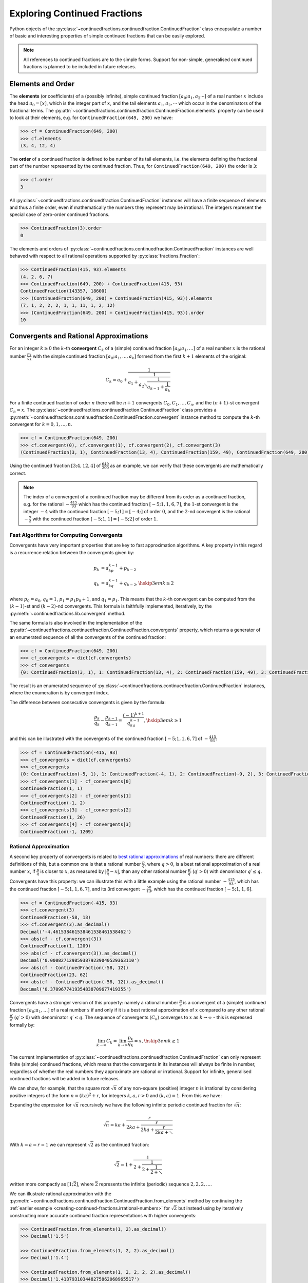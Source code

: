 .. meta::

   :google-site-verification: 3F2Jbz15v4TUv5j0vDJAA-mSyHmYIJq0okBoro3-WMY

=============================
Exploring Continued Fractions
=============================

Python objects of the :py:class:`~continuedfractions.continuedfraction.ContinuedFraction` class encapsulate a number of basic and interesting properties of simple continued fractions that can be easily explored.

.. note::

   All references to continued fractions are to the simple forms. Support for non-simple, generalised continued fractions is planned to be included in future releases.

.. _exploring-continued-fractions.elements-and-orders:

Elements and Order
==================

The **elements** (or coefficients) of a (possibly infinite), simple continued fraction :math:`[a_0;a_1,a_2\cdots]` of a real number :math:`x` include the head :math:`a_0 = [x]`, which is the integer part of :math:`x`, and the tail elements :math:`a_1,a_2,\cdots` which occur in the denominators of the fractional terms. The :py:attr:`~continuedfractions.continuedfraction.ContinuedFraction.elements` property can be used to look at their elements, e.g. for ``ContinuedFraction(649, 200)`` we have:

.. code:: python

   >>> cf = ContinuedFraction(649, 200)
   >>> cf.elements
   (3, 4, 12, 4)

The **order** of a continued fraction is defined to be number of its tail elements, i.e. the elements defining the fractional part of the number represented by the continued fraction. Thus, for ``ContinuedFraction(649, 200)`` the order is ``3``:

.. code:: python

   >>> cf.order
   3

All :py:class:`~continuedfractions.continuedfraction.ContinuedFraction` instances will have a finite sequence of elements and thus a finite order, even if mathematically the numbers they represent may be irrational. The integers represent the special case of zero-order continued fractions.

.. code:: python

   >>> ContinuedFraction(3).order
   0

The elements and orders of :py:class:`~continuedfractions.continuedfraction.ContinuedFraction` instances are well behaved with respect to all rational operations supported by
:py:class:`fractions.Fraction`:

.. code:: python

   >>> ContinuedFraction(415, 93).elements
   (4, 2, 6, 7)
   >>> ContinuedFraction(649, 200) + ContinuedFraction(415, 93)
   ContinuedFraction(143357, 18600)
   >>> (ContinuedFraction(649, 200) + ContinuedFraction(415, 93)).elements
   (7, 1, 2, 2, 2, 1, 1, 11, 1, 2, 12)
   >>> (ContinuedFraction(649, 200) + ContinuedFraction(415, 93)).order
   10

.. _exploring-continued-fractions.convergents-and-rational-approximations:

Convergents and Rational Approximations
=======================================

For an integer :math:`k \geq 0` the :math:`k`-th **convergent** :math:`C_k` of a (simple) continued fraction :math:`[a_0; a_1,\ldots]` of a real number :math:`x` is the rational number :math:`\frac{p_k}{q_k}` with the simple continued fraction :math:`[a_0; a_1,\ldots,a_k]` formed from the first :math:`k + 1` elements of the original:

.. math::

   C_k = a_0 + \cfrac{1}{a_1 + \cfrac{1}{a_2 \ddots \cfrac{1}{a_{k-1} + \cfrac{1}{a_k}}}}

For a finite continued fraction of order :math:`n` there will be :math:`n + 1` convergents :math:`C_0, C_1, \ldots, C_n`, and the :math:`(n + 1)`-st convergent :math:`C_n = x`. The :py:class:`~continuedfractions.continuedfraction.ContinuedFraction` class provides a :py:meth:`~continuedfractions.continuedfraction.ContinuedFraction.convergent` instance method to compute the :math:`k`-th convergent for :math:`k=0,1,\ldots,n`.

.. code:: python

   >>> cf = ContinuedFraction(649, 200)
   >>> cf.convergent(0), cf.convergent(1), cf.convergent(2), cf.convergent(3)
   (ContinuedFraction(3, 1), ContinuedFraction(13, 4), ContinuedFraction(159, 49), ContinuedFraction(649, 200))

Using the continued fraction :math:`[3; 4, 12, 4]` of :math:`\frac{649}{200}` as an example, we can verify that these convergents are mathematically correct.

.. math::
   :nowrap:

   \begin{alignat*}{2}
   & C_0 &&= [3;] = 3 = \frac{3}{1} = 3.0 \\
   & C_1 &&= [3; 4] = 3 + \cfrac{1}{4} = \frac{13}{4} = 3.25 \\
   & C_2 &&= [3; 4, 12] = 3 + \cfrac{1}{4 + \cfrac{1}{12}} = \frac{159}{49} = 3.2448979591836733 \\
   & C_3 &&= [3; 4, 12, 4] = 3 + \cfrac{1}{4 + \cfrac{1}{12 + \cfrac{1}{4}}} = \frac{649}{200} = 3.245
   \end{alignat*}

.. note::

   The index of a convergent of a continued fraction may be different from its order as a continued fraction, e.g. for the rational :math:`-\frac{415}{93}` which has the continued fraction :math:`[-5; 1, 1, 6, 7]`, the :math:`1`-st convergent is the integer :math:`-4` with the continued fraction :math:`[-5; 1] = [-4;]` of order :math:`0`, and the :math:`2`-nd convergent is the rational :math:`-\frac{9}{2}` with the continued fraction :math:`[-5; 1, 1] = [-5; 2]` of order :math:`1`.

.. _exploring-continued-fractions.fast-algorithms:

Fast Algorithms for Computing Convergents
-----------------------------------------

Convergents have very important properties that are key to fast approximation algorithms. A key property in this regard is a recurrence relation between the convergents given by:

.. math::
   
   \begin{align}
   p_k &= a_kp_{k - 1} + p_{k - 2} \\
   q_k &= a_kq_{k - 1} + q_{k - 2},        \hskip{3em}    k \geq 2
   \end{align}

where :math:`p_0 = a_0`, :math:`q_0 = 1`, :math:`p_1 = p_1p_0 + 1`, and :math:`q_1 = p_1`. This means that the :math:`k`-th convergent can be computed from the :math:`(k - 1)`-st and :math:`(k - 2)`-nd convergents. This formula is faithfully implemented, iteratively, by the :py:meth:`~continuedfractions.lib.convergent` method.

The same formula is also involved in the implementation of the :py:attr:`~continuedfractions.continuedfraction.ContinuedFraction.convergents` property, which returns a generator of an enumerated sequence of all the convergents of the continued fraction:

.. code:: python

   >>> cf = ContinuedFraction(649, 200)
   >>> cf_convergents = dict(cf.convergents)
   >>> cf_convergents
   {0: ContinuedFraction(3, 1), 1: ContinuedFraction(13, 4), 2: ContinuedFraction(159, 49), 3: ContinuedFraction(649, 200)}

The result is an enumerated sequence of :py:class:`~continuedfractions.continuedfraction.ContinuedFraction` instances, where the enumeration is by convergent index.

The difference between consecutive convergents is given by the formula:

.. math::

   \frac{p_k}{q_k} - \frac{p_{k - 1}}{q_{k - 1}} = \frac{(-1)^{k + 1}}{q_kq_{k - 1}}, \hskip{3em} k \geq 1

and this can be illustrated with the convergents of the continued fraction :math:`[-5; 1, 1, 6, 7]` of :math:`-\frac{415}{93}`:

.. code:: python

   >>> cf = ContinuedFraction(-415, 93)
   >>> cf_convergents = dict(cf.convergents)
   >>> cf_convergents
   {0: ContinuedFraction(-5, 1), 1: ContinuedFraction(-4, 1), 2: ContinuedFraction(-9, 2), 3: ContinuedFraction(-58, 13), 4: ContinuedFraction(-415, 93)}
   >>> cf_convergents[1] - cf_convergents[0]
   ContinuedFraction(1, 1)
   >>> cf_convergents[2] - cf_convergents[1]
   ContinuedFraction(-1, 2)
   >>> cf_convergents[3] - cf_convergents[2]
   ContinuedFraction(1, 26)
   >>> cf_convergents[4] - cf_convergents[3]
   ContinuedFraction(-1, 1209)

.. _exploring-continued-fractions.rational-approximation:

Rational Approximation
----------------------

A second key property of convergents is related to `best rational approximations <https://en.wikipedia.org/wiki/Continued_fraction#Best_rational_approximations>`_ of real numbers: there are different definitions of this, but a common one is that a rational number :math:`\frac{p}{q}`, where :math:`q > 0`, is a best rational approximation of a real number :math:`x`, if :math:`\frac{p}{q}` is closer to :math:`x`, as measured by :math:`\lvert \frac{p}{q} - x \rvert`, than any other rational number :math:`\frac{p\prime}{q\prime}` (:math:`q\prime > 0`) with denominator :math:`q\prime \leq q`.

Convergents have this property: we can illustrate this with a little example using the rational number :math:`-\frac{415}{93}`, which has the continued fraction :math:`[-5; 1, 1, 6, 7]`, and its 3rd convergent :math:`-\frac{58}{13}`, which has the continued fraction :math:`[-5; 1, 1, 6]`.

.. code:: python

   >>> cf = ContinuedFraction(-415, 93)
   >>> cf.convergent(3)
   ContinuedFraction(-58, 13)
   >>> cf.convergent(3).as_decimal()
   Decimal('-4.461538461538461538461538462')
   >>> abs(cf - cf.convergent(3))
   ContinuedFraction(1, 1209)
   >>> abs(cf - cf.convergent(3)).as_decimal()
   Decimal('0.0008271298593879239040529363110')
   >>> abs(cf - ContinuedFraction(-58, 12))
   ContinuedFraction(23, 62)
   >>> abs(cf - ContinuedFraction(-58, 12)).as_decimal()
   Decimal('0.3709677419354838709677419355')

Convergents have a stronger version of this property: namely a rational number :math:`\frac{p}{q}` is a convergent of a (simple) continued fraction :math:`[a_0; a_1, \ldots]` of a real number :math:`x` if and only if it is a best rational approximation of :math:`x` compared to any other rational :math:`\frac{p\prime}{q\prime}` (:math:`q\prime > 0`) with denominator :math:`q\prime \leq q`. The sequence of convergents :math:`(C_k)` converges to :math:`x` as :math:`k \to \infty` - this is expressed formally by:

.. math::

   \lim_{k \to \infty} C_k = \lim_{k \to \infty} \frac{p_k}{q_k} = x, \hskip{3em} k \geq 1

The current implementation of :py:class:`~continuedfractions.continuedfraction.ContinuedFraction` can only represent finite (simple) continued fractions, which means that the convergents in its instances will always be finite in number, regardless of whether the real numbers they approximate are rational or irrational. Support for infinite, generalised continued fractions will be added in future releases.

We can show, for example, that the square root :math:`\sqrt{n}` of any non-square (positive) integer :math:`n` is irrational by considering positive integers of the form :math:`n = (ka)^2 + r`, for integers :math:`k, a, r > 0` and :math:`(k, a) = 1`. From this we have:

.. math::
   :nowrap:

   \begin{alignat*}{1}
   & r &&= n - (ka)^2 = \left(\sqrt{n} + ka\right)\left(\sqrt{n} - ka\right) \\
   & \sqrt{n} &&= ka + \frac{r}{2ka + \sqrt{n}}
   \end{alignat*}

Expanding the expression for :math:`\sqrt{n}` recursively we have the following infinite periodic continued fraction for :math:`\sqrt{n}`:

.. math::

   \sqrt{n} = ka + \cfrac{r}{2ka + \cfrac{r}{2ka + \cfrac{r}{2ka + \ddots}}}

With :math:`k = a = r = 1` we can represent :math:`\sqrt{2}` as the continued fraction:

.. math::

   \sqrt{2} = 1 + \cfrac{1}{2 + \cfrac{1}{2 + \cfrac{1}{2 + \ddots}}}

written more compactly as :math:`[1; \bar{2}]`, where :math:`\bar{2}` represents the infinite (periodic) sequence :math:`2, 2, 2, \ldots`.

We can illustrate rational approximation with the :py:meth:`~continuedfractions.continuedfraction.ContinuedFraction.from_elements` method by continuing the :ref:`earlier example <creating-continued-fractions.irrational-numbers>` for :math:`\sqrt{2}` but instead using by iteratively constructing more accurate continued fraction representations with higher convergents:

.. code:: python

   >>> ContinuedFraction.from_elements(1, 2).as_decimal()
   >>> Decimal('1.5')

   >>> ContinuedFraction.from_elements(1, 2, 2).as_decimal()
   >>> Decimal('1.4')

   >>> ContinuedFraction.from_elements(1, 2, 2, 2, 2).as_decimal()
   >>> Decimal('1.413793103448275862068965517')

   ...

   >>> ContinuedFraction.from_elements(1, 2, 2, 2, 2, 2, 2, 2, 2, 2).as_decimal()
   >>> Decimal('1.414213624894869638351555929')

With the 10th convergent of :math:`\sqrt{2}` we have obtained an approximation that is accurate to :math:`6` decimal places in the fractional part. We'd ideally like to have as few elements as possible in our :py:class:`~continuedfractions.continuedfraction.ContinuedFraction` approximation of :math:`\sqrt{2}` for a desired level of accuracy, but this partly depends on how fast the partial, finite continued fractions represented by the chosen sequences of elements in our approximations are converging to the true value of :math:`\sqrt{2}` - these partial, finite continued fractions in a given continued fraction are called :ref:`convergents <exploring-continued-fractions.convergents-and-rational-approximations>`, and will be discussed in more detail later on.

If we use the 100th convergent (with :math:`101` elements consisting of the integer part  :math:`1`, plus a tail of one hundred 2s), we get more accurate results:

.. code:: python

   # Create a `ContinuedFraction` from the sequence 1, 2, 2, 2, ..., 2, with one hundred 2s in the tail
   >>> sqrt2_100 = ContinuedFraction.from_elements(1, *[2] * 100)
   ContinuedFraction(228725309250740208744750893347264645481, 161733217200188571081311986634082331709)
   >>> sqrt2_100.elements
   # -> (1, 2, 2, 2, ..., 2) where there are `100` 2s after the `1`
   >>> sqrt2_100.as_decimal()
   Decimal('1.414213562373095048801688724')

The decimal value of ``ContinuedFraction.from_elements(1, *[2] * 100)`` in this construction is now accurate up to 27 digits in the fractional part, but the decimal representation stops there. This is because the :py:mod:`decimal` library uses a default `contextual precision <https://docs.python.org/3/library/decimal.html#decimal.DefaultContext>`_ of 28 digits, including the integer part. The :py:mod:`decimal` precision can be increased, and the accuracy of the "longer" approximation above can be compared, as follows:

.. code:: python

    # `decimal.Decimal.getcontext().prec` stores the current context precision
    >>> import decimal
    >>> decimal.getcontext().prec
    28
    # Increase it to 100 digits, and try again
    >>> decimal.getcontext().prec = 100
    >>> sqrt2_100 = ContinuedFraction.from_elements(1, *[2] * 100)
    >>> sqrt2_100
    ContinuedFraction(228725309250740208744750893347264645481, 161733217200188571081311986634082331709)
    >>> sqrt2_100.as_decimal()
    Decimal('1.414213562373095048801688724209698078569671875376948073176679737990732478462093522589829309077750929')

Now, the decimal value of ``ContinuedFraction.from_elements(1, *[2] * 100)`` is accurate up to 75 digits in the fractional part, but deviates from the `true value <https://apod.nasa.gov/htmltest/gifcity/sqrt2.1mil>`_ after the 76th digit onwards.

.. _exploring-continued-fractions.even-and-odd-order-convergents:

Even- and Odd-Indexed Convergents
---------------------------------

The even- and odd-indexed convergents behave differently: the even-indexed convergents :math:`C_0,C_2,C_4,\ldots` strictly increase from below :math:`x`, while the odd-indexed convergents :math:`C_1,C_3,C_5,\ldots` strictly decrease from above :math:`x`, both at a decreasing rate. This is captured by the formula:

.. math::

   \frac{p_k}{q_k} - \frac{p_{k - 2}}{q_{k - 2}} = \frac{(-1)^ka_k}{q_kq_{k - 2}}, \hskip{3em} k \geq 2

The :py:class:`~continuedfractions.continuedfraction.ContinuedFraction` class provides properties for generating even-indexed convergents (:py:attr:`~continuedfractions.continuedfraction.ContinuedFraction.even_convergents`) and odd-indexed convergents (:py:attr:`~continuedfractions.continuedfraction.ContinuedFraction.odd_convergents`), as illustrated below.

.. code:: python

   >>> dict(ContinuedFraction(649, 200).even_convergents)
   {0: ContinuedFraction(3, 1), 2: ContinuedFraction(159, 49)}
   >>> dict(ContinuedFraction(649, 200).odd_convergents)
   {1: ContinuedFraction(13, 4), 3: ContinuedFraction(649, 200)}

As with the :py:attr:`~continuedfractions.continuedfraction.ContinuedFraction.convergents` property the result is a generator of enumerated sequence of :py:class:`~continuedfractions.continuedfraction.ContinuedFraction` instances, where the enumeration is by convergent index.

The different behaviour of even- and odd-indexed convergents can be illustrated by a :py:class:`~continuedfractions.continuedfraction.ContinuedFraction` approximation of :math:`\sqrt{2}` with one hundred 2s in the tail, using dictionaries to store the even- and odd-indexed convergents:

.. code:: python

   # Increase the current context precision to 100 digits
   >>> decimal.getcontext().prec = 100
   #
   # Construct an approximation for the square root of 2, with one hundred 2s in the tail
   >>> cf = ContinuedFraction.from_elements(1, *([2] * 100))
   >>> cf
   >>> ContinuedFraction(228725309250740208744750893347264645481, 161733217200188571081311986634082331709)
   >>> cf.as_decimal()
   Decimal('1.414213562373095048801688724209698078569671875376948073176679737990732478462093522589829309077750929')
   #
   # Differences between consecutive even-indexed convergents
   >>> cf_even_convergents = dict(cf.even_convergents)
   >>> cf_even_convergents[2] - cf_even_convergents[0]
   >>> ContinuedFraction(2, 5)
   >>> cf_even_convergents[4] - cf_even_convergents[2]
   >>> ContinuedFraction(2, 145)
   >>> cf_even_convergents[6] - cf_even_convergents[4]
   >>> ContinuedFraction(2, 4901)
   >>> cf_even_convergents[8] - cf_even_convergents[6]
   >>> ContinuedFraction(2, 166465)
   >>> cf_even_convergents[10] - cf_even_convergents[8]
   >>> ContinuedFraction(2, 5654885)
   #
   # Differences between consecutive odd-indexed convergents
   >>> cf_odd_convergents = dict(cf.odd_convergents)
   >>> cf_odd_convergents[3] - cf_odd_convergents[1]
   >>> ContinuedFraction(-1, 12)
   >>> cf_odd_convergents[5] - cf_odd_convergents[3]
   >>> ContinuedFraction(-1, 420)
   >>> cf_odd_convergents[7] - cf_odd_convergents[5]
   >>> ContinuedFraction(-1, 14280)
   >>> cf_odd_convergents[9] - cf_odd_convergents[7]
   >>> ContinuedFraction(-1, 485112)

.. _exploring-continued-fractions.semiconvergents:

Semiconvergents
---------------

`Semiconvergents <https://en.wikipedia.org/wiki/Continued_fraction#Semiconvergents>`_ are :ref:`mediants <sequences.mediants>` of consecutive convergents of continued fractions. More precisely, if :math:`\frac{p_{k - 1}}{ q_{k - 1}}` and :math:`\frac{p_k}{q_k}` are consecutive convergents of a (possibly infinite) continued fraction :math:`[a_0;a_1,a_2,\ldots,a_k, a_{k + 1}, \ldots]`, and :math:`m` is any positive integer, then the fraction:

.. math::

    \frac{p_{k - 1} + mp_k}{q_{k - 1} + mq_k}

is called a **semiconvergent** of :math:`\frac{p_{k - 1}}{q_{k - 1}}` and :math:`\frac{p_k}{q_k}`. This is also the :math:`m`-th :ref:`right-mediant <sequences.mediants.generalised>` of the two (consecutive) convergents, and is an intermediate fraction between them (the mediant property). So, assuming that :math:`\frac{p_{k - 1}}{q_{k - 1}} \leq \frac{p_k}{q_k}`, for any positive integer :math:`m`, we have:

.. math::

   \frac{p_{k - 1}}{q_{k - 1}} \leq \frac{p_{k - 1} + mp_k}{q_{k - 1} + mq_k} \leq \frac{p_k}{q_k}

If on the other hand :math:`\frac{p_{k - 1}}{q_{k - 1}} \geq \frac{p_k}{q_k}` the inequality above would be reversed. 

Some definitions of semiconvergents are more restricted: one such definition is the same as above, except that :math:`m` is required to be an integer in the range :math:`0..a_{k + 1}`, i.e. :math:`0 \leq m \leq a_{k + 1}`, where the corner cases are :math:`m = 0` in which case the semiconvergent is equal to :math:`\frac{p_{k - 1}}{q_{k - 1}}`, and :math:`m = a_{n + 1}` (if this is defined) in which the case the semiconvergent is equal to :math:`\frac{p_{k + 1}}{q_{k + 1}}`. Another restrictive definition is also the same as the first definition above except that :math:`m` is required to be an integer in the range :math:`1..a_{k + 1} - 1`, i.e. :math:`0 < m < a_{k + 1}`. In this latter definition, the two corner cases listed above are excluded.

The first, more general definition is used here, and has been implemented in the :py:class:`~continuedfractions.continuedfraction.ContinuedFraction` class as the (cached) :py:meth:`~continuedfractions.continuedfraction.ContinuedFraction.semiconvergent` method. This takes two arguments: (1) a positive integer :math:`k` determining two consecutive convergents :math:`\frac{p_{k - 1}}{q_{k - 1}}, \frac{p_k}{q_k}` for which to take a semiconvergent, and (2) a positive integer :math:`m` for the index of the semiconvergent (see the definition of :ref:`"right-mediant"  <sequences.mediants.generalised>`).

A few examples are given below for the continued fraction :math:`[-5; 1, 1, 6, 7]` for :math:`-\frac{415}{93}`.

.. code:: python

   >>> cf = ContinuedFraction(-415, 93)
   >>> cf.elements
   (-5, 1, 1, 6, 7)
   >>> dict(cf.convergents)
   {0: ContinuedFraction(-5, 1), 1: ContinuedFraction(-4, 1), 2: ContinuedFraction(-9, 2), 3: ContinuedFraction(-58, 13), 4: ContinuedFraction(-415, 93)}
   >>> cf.semiconvergent(3, 1)
   ContinuedFraction(-67, 15)
   >>> cf.semiconvergent(3, 2)
   ContinuedFraction(-125, 28)
   >>> cf.semiconvergent(3, 3)
   ContinuedFraction(-183, 41)
   >>> cf.semiconvergent(3, 4)
   ContinuedFraction(-241, 54)
   >>> cf.semiconvergent(3, 5)
   ContinuedFraction(-299, 67)
   >>> cf.semiconvergent(3, 6)
   ContinuedFraction(-357, 80)
   >>> cf.semiconvergent(3, 7)
   ContinuedFraction(-415, 93)

.. note::

   The continued fraction of an integer is of zero order, and thus has only one convergent - itself - and no semiconvergents. Attempting to call :py:meth:`~continuedfractions.continuedfraction.ContinuedFraction.semiconvergent` on any integer-valued :py:class:`~continuedfractions.continuedfraction.ContinuedFraction` instance, for any value of :math:`k` and :math:`m`, produces a :py:class:`ValueError`.

   .. code:: python

      >>> ContinuedFraction(1).semiconvergent(0, 1)
      ...
      ValueError: `k` and `m` must be positive integers and `k` must be an integer in the range `1..n` where `n` is the order of the continued fraction

In relation to consecutive convergents :math:`\frac{p_{k - 1}}{q_{k - 1}}` and :math:`\frac{p_k}{q_k}` the :math:`m`-th semiconvergent :math:`\frac{p_{k - 1} + mp_k}{q_{k - 1} + mq_k}` is the mediant of their :math:`(m - 1)`-st semiconvergent :math:`\frac{p_{k - 1} + (m - 1)p_k}{q_{k - 1} + (m - 1)q_k}` and the :math:`k`-th convergent :math:`\frac{p_k}{q_k}`. The semiconvergent sequence :math:`\left( \frac{p_{k - 1} + mp_k}{q_{k - 1} + mq_k} \right)` is monotonic in :math:`m`, bounded on one side by :math:`\frac{p_k}{q_k}` (the side depends on whether :math:`k` is odd or even), and has the limit :math:`\frac{p_k}{q_k}` as :math:`m \to \infty`. This can be seen in the example above.

The semiconvergents have the same alternating behaviour in :math:`k` as the convergents: the difference between the :math:`m`-th semiconvergent :math:`\frac{p_{k - 1} + mp_k}{q_{k - 1} + mq_k}` and the :math:`(m - 1)`-st semiconvergent :math:`\frac{p_{k - 1} + (m - 1)p_k}{q_{k - 1} + (m - 1)q_k}` is given by:

.. math::

   \begin{align}
   \frac{p_{k - 1} + mp_k}{q_{k - 1} + mq_k} - \frac{p_{k - 1} + (m - 1)p_k}{q_{k - 1} + (m - 1)q_k} &=
   \frac{p_kq_{k - 1} - p_{k - 1}q_k}{q_{k - 1}^2 + (2m - 1)q_kq_{k - 1} + m(m - 1)q_k^2} \\ &=
   \frac{(-1)^{k + 1}}{q_{k - 1}^2 + (2m - 1)q_kq_{k - 1} + m(m - 1)q_k^2}
   \end{align}

This can be illustrated again using the continued fraction for :math:`-\frac{415}{93}`:

.. code:: python

   >>> cf = ContinuedFraction(-415, 93)
   >>> cf.elements
   (-5, 1, 1, 6, 7)
   >>> dict(cf.convergents)
   {0: ContinuedFraction(-5, 1), 1: ContinuedFraction(-4, 1), 2: ContinuedFraction(-9, 2), 3: ContinuedFraction(-58, 13), 4: ContinuedFraction(-415, 93)}
   >>> cf.semiconvergent(1, 1), cf.semiconvergent(1, 2)
   (ContinuedFraction(-9, 2), ContinuedFraction(-13, 3))
   >>> cf.semiconvergent(1, 2) - cf.semiconvergent(1, 1)
   ContinuedFraction(1, 6)
   >>> cf.semiconvergent(2, 1), cf.semiconvergent(2, 2)
   (ContinuedFraction(-13, 3), ContinuedFraction(-22, 5))
   >>> cf.semiconvergent(2, 2) - cf.semiconvergent(2, 1)
   ContinuedFraction(-1, 15)
   >>> cf.semiconvergent(3, 1), cf.semiconvergent(3, 2)
   (ContinuedFraction(-67, 15), ContinuedFraction(-125, 28))
   >>> cf.semiconvergent(3, 2) - cf.semiconvergent(3, 1)
   ContinuedFraction(1, 420)
   >>> cf.semiconvergent(4, 1), cf.semiconvergent(4, 2)
   (ContinuedFraction(-473, 106), ContinuedFraction(-888, 199))
   >>> cf.semiconvergent(4, 2) - cf.semiconvergent(4, 1)
   ContinuedFraction(-1, 21094)

.. note::

   When calling :py:meth:`~continuedfractions.continuedfraction.ContinuedFraction.semiconvergent` the value of :math:`k`, which determines two consecutive convergents :math:`\frac{p_{k - 1}}{q_{k - 1}}, \frac{p_k}{q_k}` of a continued fraction, cannot exceed the order of the continued fraction.

.. _exploring-continued-fractions.remainders:

Remainders
==========

The :math:`k`-th remainder :math:`R_k` of a (simple) continued fraction :math:`[a_0; a_1,\ldots]` of a real number :math:`x` is the (simple) continued fraction :math:`[a_k;a_{k + 1},\ldots]`, obtained from the original by "removing" the elements of the :math:`(k - 1)`-st convergent :math:`C_{k - 1} := [a_0;a_1,\ldots,a_{k - 1}]`:

.. math::

   R_k = a_k + \cfrac{1}{a_{k + 1} + \cfrac{1}{a_{k + 2} \ddots }}

where :math:`R_0 = x`. As with convergents, we can also use :math:`R_k` to denote the number represented by the associated continued fraction :math:`[a_k;a_{k + 1},\ldots]`, and this number is rational if and only if the continued fraction is of finite order.

If :math:`[a_0; a_1,\ldots]` is of finite order :math:`n` then :math:`R_k` is of order :math:`(n - k)`. The remainders of :py:class:`~continuedfractions.continuedfraction.ContinuedFraction` instances can be obtained via the :py:meth:`~continuedfractions.continuedfraction.ContinuedFraction.remainder` method, which takes a non-negative integer not exceeding the order of the original.

.. code:: python

   >>> cf.remainder(0), cf.remainder(1), cf.remainder(2), cf.remainder(3)
   (ContinuedFraction(649, 200), ContinuedFraction(200, 49), ContinuedFraction(49, 4), ContinuedFraction(4, 1))

It is also possible to get all of the remainders at once using the :py:attr:`~continuedfractions.continuedfraction.ContinuedFraction.remainders` property, which returns a generator of an enumerated sequence of the remainders in descending order of index:

.. code:: python

   >>> dict(ContinuedFraction('3.245').remainders)
   {3: ContinuedFraction(4, 1), 2: ContinuedFraction(49, 4), 1: ContinuedFraction(200, 49), 0: ContinuedFraction(649, 200)}

Using the simple continued fraction of :math:`\frac{649}{200}` we can verify that these remainders are mathematically correct.

.. math::
   :nowrap:

   \begin{alignat*}{2}
   & R_0 &&= [3; 4, 12, 4] = 3 + \cfrac{1}{4 + \cfrac{1}{12 + \cfrac{1}{4}}} = \frac{649}{200} \\
   & R_1 &&= [4; 12, 4] = {4 + \cfrac{1}{12 + \cfrac{1}{4}}} = \frac{200}{49} \\
   & R_2 &&= [12; 4] = {12 + \frac{1}{4}} = \frac{49}{4} \\
   & R_3 &&= [4;] = 4 = \frac{4}{1}
   \end{alignat*}

Given a (possibly infinite) continued fraction :math:`[a_0; a_1, a_2,\ldots]` the remainders :math:`R_0,R_1,\ldots` satisfy the recurrence relation:

.. math::

   R_{k - 1} = a_{k - 1} + \frac{1}{R_k}, \hskip{3em} k \geq 1

where :math:`\frac{1}{R_k}` denotes the inverted continued fraction :math:`[0; a_k, a_{k + 1},\ldots]`. If the continued fraction :math:`[a_0; a_1, a_2,\ldots]` is finite of order :math:`n` and we let :math:`R_k = \frac{s_k}{t_k}` then the recurrence relation above can be written as:

.. math::

   R_{k - 1} = \frac{s_{k - 1}}{t_{k - 1}} = \frac{a_{k - 1}s_k + t_k}{s_k}, \hskip{3em} k \geq 1

This allows successive remainders to computed starting from :math:`R_n = [a_n;]` and working backwards to :math:`R_0 = [a_0; a_1, \ldots, a_n]`, as implemented in the remainders library function :py:func:`~continuedfractions.lib.remainders`, which is then called by the :py:class:`~continuedfractions.continuedfraction.ContinuedFraction` :py:attr:`~continuedfractions.continuedfraction.ContinuedFraction.remainders` property.

.. _exploring-continued-fractions.khinchin-mean-constant:

Khinchin Mean & Khinchin's Constant
====================================

For a (possibly infinite) continued fraction :math:`[a_0; a_1, a_2,\ldots]` and a positive integer :math:`n` we define its :math:`n`-th **Khinchin mean** :math:`K_n` as the geometric mean of its first :math:`n` elements starting from :math:`a_1` (excluding the leading element :math:`a_0`):

.. math::

   K_n := \sqrt[n]{a_1a_2 \cdots a_n} = \left( a_1a_2 \cdots a_n \right)^{\frac{1}{n}}, \hskip{3em} n \geq 1

So :math:`K_n` is simply the geometric mean of the integers :math:`a_1, a_2,\ldots,a_n`, for :math:`n \geq 1`.

It has been proved that for irrational numbers, which have infinite continued fractions, there are infinitely many for which the quantity :math:`K_n` approaches a constant :math:`K_0 \approx 2.685452\ldots`, called `Khinchin's constant <https://en.wikipedia.org/wiki/Khinchin%27s_constant>`_, independent of the number. So:

.. math::

   \lim_{n \to \infty} K_n = \lim_{n \to \infty} \sqrt[n]{a_1a_2 \cdots a_n} = K_0 \approx 2.685452\ldots

The :py:class:`~continuedfractions.continuedfraction.ContinuedFraction` class provides a way of examining the behaviour of :math:`K_n` via the :py:attr:`~continuedfractions.continuedfraction.ContinuedFraction.khinchin_mean` property, as indicated in the examples below.

.. code:: python

   >>> ContinuedFraction(649, 200).elements
   (3, 4, 12, 4)
   >>> ContinuedFraction(649, 200).khinchin_mean
   Decimal('5.76899828122963409526846589869819581508636474609375')
   >>> ContinuedFraction(415, 93).elements
   (4, 2, 6, 7)
   >>> ContinuedFraction(415, 93).khinchin_mean
   Decimal('4.37951913988788898990378584130667150020599365234375')
   >>> (ContinuedFraction(649, 200) + ContinuedFraction(415, 93)).elements
   (7, 1, 2, 2, 2, 1, 1, 11, 1, 2, 12)
   >>> (ContinuedFraction(649, 200) + ContinuedFraction(415, 93)).khinchin_mean
   Decimal('2.15015313349074244086978069390170276165008544921875')
   >>> ContinuedFraction(5000).khinchin_mean

For rational numbers, which have finite continued fractions, the Khinchin means are not defined for all :math:`n`, so this property is not all that useful for rationals. However, for approximations of irrationals the property is useful as given in the examples below using continued fraction approximations for :math:`\pi = [3; 7, 15, 1, 292, \ldots]`.

.. code:: python

   # 4th Khinchin mean for `\pi` using a 5-element continued fraction approximation
   >>> ContinuedFraction.from_elements(3, 7, 15, 1, 292).khinchin_mean
   Decimal('13.2325345812843568893413248588331043720245361328125')
   # 19th Khinchin mean for `\pi` using a 20-element continued fraction approximation
   >>> ContinuedFraction.from_elements(3, 7, 15, 1, 292, 1, 1, 1, 2, 1, 3, 1, 14, 2, 1, 1, 2, 2, 2, 2).khinchin_mean
   Decimal('2.60994679070748158977721686824224889278411865234375')

and :math:`\gamma = [0; 1, 1, 2, 1,\ldots]`, the `Euler-Mascheroni constant <https://en.wikipedia.org/wiki/Euler%27s_constant>`_:

.. code:: python

   # 4th Khinchin mean for `\gamma` using a 5-element continued fraction approximation
   >>> ContinuedFraction.from_elements(0, 1, 1, 2, 1).khinchin_mean
   Decimal('1.4422495703074085238171164746745489537715911865234375')
   # 19th Khinchin mean for `\gamma` using a 20-element continued fraction approximation
   >>> ContinuedFraction.from_elements(0, 1, 1, 2, 1, 2, 1, 4, 3, 13, 5, 1, 1, 8, 1, 2, 4, 1, 1, 40).khinchin_mean
   Decimal('2.308255739839563336346373034757561981678009033203125')

The constant :math:`\gamma`, which has not been proved to be irrational, is defined as:

.. math::

   \begin{align}
   \gamma &= \lim_{n\to\infty} \left( H_n - \log n \right) \\
          &= \lim_{n\to\infty} \left(\sum_{k=1}^n \frac1{k} -\log n\right) \\
          &=\int_1^\infty\left(\frac1{\lfloor x\rfloor} -\frac1x\right)\,dx
   \end{align}

where :math:`H_n = \sum_{k=1}^n \frac1{k} = 1 + \frac{1}{2} + \frac{1}{3} + \cdots \frac{1}{n}` is the :math:`n`-th harmonic number.

.. _exploring-continued-fractions.references:

References
==========

[1] Baker, A. A. (2002). A concise introduction to the theory of numbers. Cambridge University Press.

[2] Barrow, J. D. (2000, June 1). Chaos in Numberland: The secret life of continued fractions. Plus.Maths.org. Retrieved February 19, 2024, from https://plus.maths.org/content/chaos-numberland-secret-life-continued-fractions

[3] Continued Fraction. (2024, March 31). In Wikipedia. https://en.wikipedia.org/wiki/Continued_fraction

[4] Python Software Foundation (n.d.). Decimal - Decimal fixed point and floating point arithmetic. Python 3.12.3 Documentation. Retrieved February 21, 2024, from https://docs.python.org/3/library/decimal.html

[5] Euler's constant. (2024, May 10). In Wikipedia. https://en.wikipedia.org/wiki/Euler%27s_constant

[6] Python Software Foundation (n.d.). Floating Point Arithmetic: Issues and Limitations. Python 3.12.3 Documentation. Retrieved February 20, 2024, from https://docs.python.org/3/tutorial/floatingpoint.html

[7] Python Software Foundation (n.d.). Fractions - Rational numbers. Python 3.12.3 Documentation. Retrieved February 21, 2024, from https://docs.python.org/3/library/fractions.html

[8] Khinchin's constant. (2024, May 3). In Wikipedia. https://en.wikipedia.org/wiki/Khinchin%27s_constant

[9] Khinchin, A. Y. (1997). Continued Fractions. Dover Publications.

[10] Nemiroff, R. J. (n.d.). The Square Root of Two to 1 Million Digits. Astronomy Picture of the Day. Retrieved March 13, 2024, from https://apod.nasa.gov/htmltest/gifcity/sqrt2.1mil
